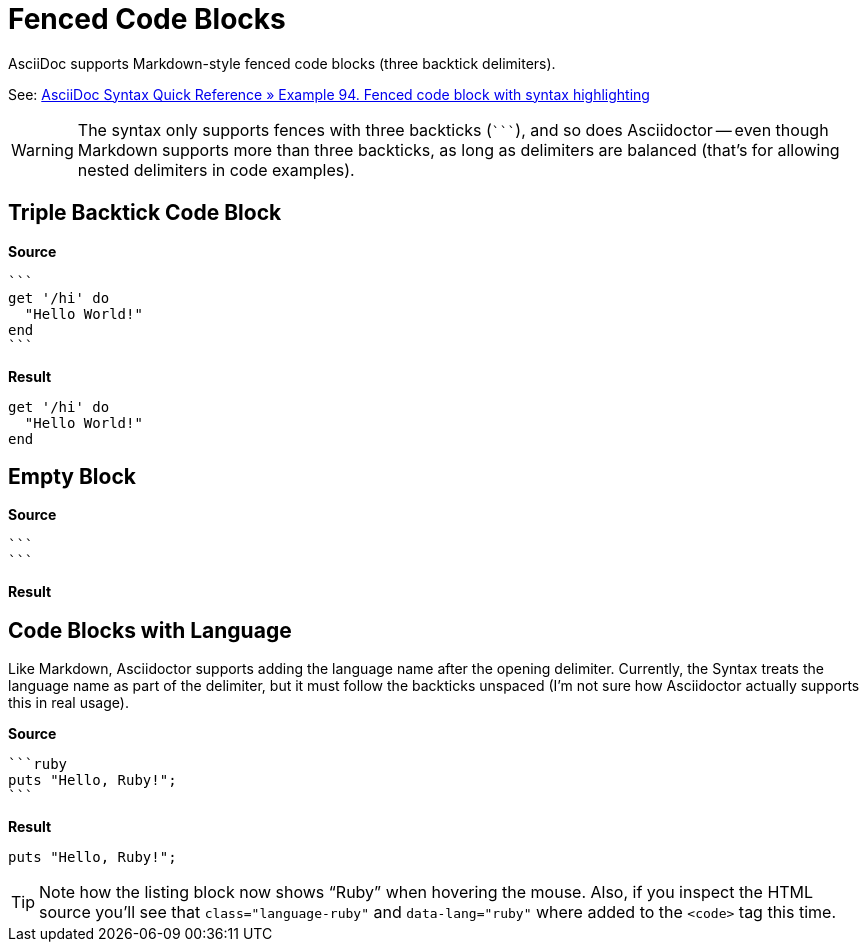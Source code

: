 // SYNTAX TEST "Packages/ST4-Asciidoctor/Syntaxes/Asciidoctor.sublime-syntax"
= Fenced Code Blocks

AsciiDoc supports Markdown-style fenced code blocks (three backtick delimiters).

See:
https://docs.asciidoctor.org/asciidoc/latest/syntax-quick-reference/#ex-fenced[AsciiDoc Syntax Quick Reference » Example 94. Fenced code block with syntax highlighting^]

WARNING: The syntax only supports fences with three backticks (``{backtick}{backtick}{backtick}``), and so does Asciidoctor -- even though Markdown supports more than three backticks, as long as delimiters are balanced (that's for allowing nested delimiters in code examples).


== Triple Backtick Code Block

[.big.red]*Source*

[source,asciidoc]
......................................
```
get '/hi' do
  "Hello World!"
end
```
......................................

[.big.red]*Result*

======================================
```
get '/hi' do
  "Hello World!"
end
```
======================================

ifeval::[0 == 1]
```
//<-                meta.embedded.block.listing
//^                 meta.embedded.block.listing
//<-                constant.delimiter.listing.begin
//^                 constant.delimiter.listing.begin
require 'sinatra'
//<-                meta.embedded.block.listing
//^^^^^^^^^^^^^^^   meta.embedded.block.listing
//<-                source.block.listing.content
//^^^^^^^^^^^^^^^   source.block.listing.content
get '/hi' do
  "Hello World!"
end

```
//<-                meta.embedded.block.listing
//^                 meta.embedded.block.listing
//<-                constant.delimiter.listing.end
//^                 constant.delimiter.listing.end

Normal text.
// <-              -meta.embedded.block.listing
endif::[]


== Empty Block

[.big.red]*Source*

[source,asciidoc]
......................................
```
```
......................................


[.big.red]*Result*

======================================
```
```
======================================

ifeval::[0 == 1]
```
//<-        meta.embedded.block.listing
//^         meta.embedded.block.listing
//<-        constant.delimiter.listing.begin
//^         constant.delimiter.listing.begin
```
//<-        meta.embedded.block.listing
//^         meta.embedded.block.listing
//<-        constant.delimiter.listing.end
//^         constant.delimiter.listing.end

Normal text.
// <-      -meta.embedded.block.listing
endif::[]


== Code Blocks with Language

Like Markdown, Asciidoctor supports adding the language name after the opening delimiter.
Currently, the Syntax treats the language name as part of the delimiter, but it must follow the backticks unspaced (I'm not sure how Asciidoctor actually supports this in real usage).

[.big.red]*Source*

[source,asciidoc]
......................................
```ruby
puts "Hello, Ruby!";
```
......................................


[.big.red]*Result*

======================================
```ruby
puts "Hello, Ruby!";
```
======================================

TIP: Note how the listing block now shows "`Ruby`" when hovering the mouse.
Also, if you inspect the HTML source you'll see that `class="language-ruby"` and `data-lang="ruby"` where added to the `<code>` tag this time.


ifeval::[0 == 1]
```ruby
//<-                    meta.embedded.block.listing
//^^^^^                 meta.embedded.block.listing
//<-                    constant.delimiter.listing.begin
//^^^^^                 constant.delimiter.listing.begin
puts "Hello, Ruby!";
//<-                    meta.embedded.block.listing
//^^^^^^^^^^^^^^^^^^    meta.embedded.block.listing
//<-                    source.block.listing.content
//^^^^^^^^^^^^^^^^^^    source.block.listing.content
```
//<-                    meta.embedded.block.listing
//^                     meta.embedded.block.listing
//<-                    constant.delimiter.listing.end
//^                     constant.delimiter.listing.end


Normal text.
// <-      -meta.embedded.block.listing
endif::[]

// EOF //
